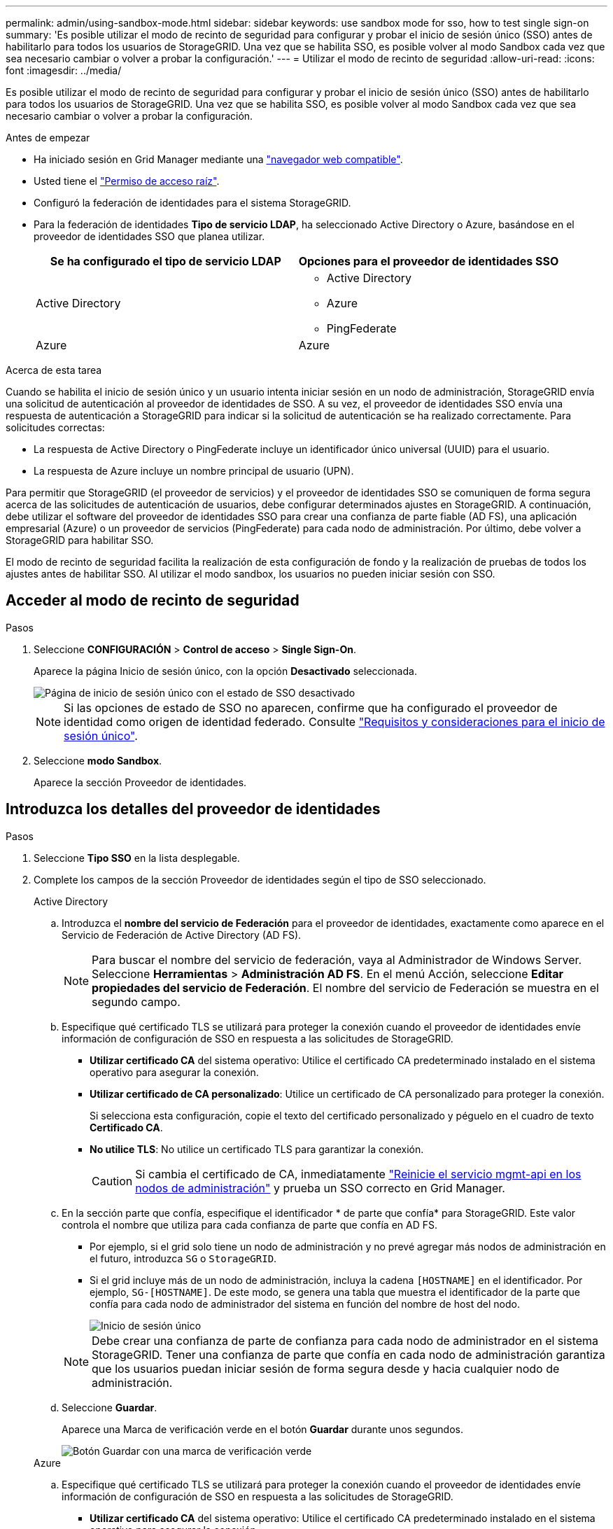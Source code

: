 ---
permalink: admin/using-sandbox-mode.html 
sidebar: sidebar 
keywords: use sandbox mode for sso, how to test single sign-on 
summary: 'Es posible utilizar el modo de recinto de seguridad para configurar y probar el inicio de sesión único (SSO) antes de habilitarlo para todos los usuarios de StorageGRID. Una vez que se habilita SSO, es posible volver al modo Sandbox cada vez que sea necesario cambiar o volver a probar la configuración.' 
---
= Utilizar el modo de recinto de seguridad
:allow-uri-read: 
:icons: font
:imagesdir: ../media/


[role="lead"]
Es posible utilizar el modo de recinto de seguridad para configurar y probar el inicio de sesión único (SSO) antes de habilitarlo para todos los usuarios de StorageGRID. Una vez que se habilita SSO, es posible volver al modo Sandbox cada vez que sea necesario cambiar o volver a probar la configuración.

.Antes de empezar
* Ha iniciado sesión en Grid Manager mediante una link:../admin/web-browser-requirements.html["navegador web compatible"].
* Usted tiene el link:admin-group-permissions.html["Permiso de acceso raíz"].
* Configuró la federación de identidades para el sistema StorageGRID.
* Para la federación de identidades *Tipo de servicio LDAP*, ha seleccionado Active Directory o Azure, basándose en el proveedor de identidades SSO que planea utilizar.
+
[cols="1a,1a"]
|===
| Se ha configurado el tipo de servicio LDAP | Opciones para el proveedor de identidades SSO 


 a| 
Active Directory
 a| 
** Active Directory
** Azure
** PingFederate




 a| 
Azure
 a| 
Azure

|===


.Acerca de esta tarea
Cuando se habilita el inicio de sesión único y un usuario intenta iniciar sesión en un nodo de administración, StorageGRID envía una solicitud de autenticación al proveedor de identidades de SSO. A su vez, el proveedor de identidades SSO envía una respuesta de autenticación a StorageGRID para indicar si la solicitud de autenticación se ha realizado correctamente. Para solicitudes correctas:

* La respuesta de Active Directory o PingFederate incluye un identificador único universal (UUID) para el usuario.
* La respuesta de Azure incluye un nombre principal de usuario (UPN).


Para permitir que StorageGRID (el proveedor de servicios) y el proveedor de identidades SSO se comuniquen de forma segura acerca de las solicitudes de autenticación de usuarios, debe configurar determinados ajustes en StorageGRID. A continuación, debe utilizar el software del proveedor de identidades SSO para crear una confianza de parte fiable (AD FS), una aplicación empresarial (Azure) o un proveedor de servicios (PingFederate) para cada nodo de administración. Por último, debe volver a StorageGRID para habilitar SSO.

El modo de recinto de seguridad facilita la realización de esta configuración de fondo y la realización de pruebas de todos los ajustes antes de habilitar SSO. Al utilizar el modo sandbox, los usuarios no pueden iniciar sesión con SSO.



== Acceder al modo de recinto de seguridad

.Pasos
. Seleccione *CONFIGURACIÓN* > *Control de acceso* > *Single Sign-On*.
+
Aparece la página Inicio de sesión único, con la opción *Desactivado* seleccionada.

+
image::../media/sso_status_disabled.png[Página de inicio de sesión único con el estado de SSO desactivado]

+

NOTE: Si las opciones de estado de SSO no aparecen, confirme que ha configurado el proveedor de identidad como origen de identidad federado. Consulte link:requirements-for-sso.html["Requisitos y consideraciones para el inicio de sesión único"].

. Seleccione *modo Sandbox*.
+
Aparece la sección Proveedor de identidades.





== Introduzca los detalles del proveedor de identidades

.Pasos
. Seleccione *Tipo SSO* en la lista desplegable.
. Complete los campos de la sección Proveedor de identidades según el tipo de SSO seleccionado.
+
[role="tabbed-block"]
====
.Active Directory
--
.. Introduzca el *nombre del servicio de Federación* para el proveedor de identidades, exactamente como aparece en el Servicio de Federación de Active Directory (AD FS).
+

NOTE: Para buscar el nombre del servicio de federación, vaya al Administrador de Windows Server. Seleccione *Herramientas* > *Administración AD FS*. En el menú Acción, seleccione *Editar propiedades del servicio de Federación*. El nombre del servicio de Federación se muestra en el segundo campo.

.. Especifique qué certificado TLS se utilizará para proteger la conexión cuando el proveedor de identidades envíe información de configuración de SSO en respuesta a las solicitudes de StorageGRID.
+
*** *Utilizar certificado CA* del sistema operativo: Utilice el certificado CA predeterminado instalado en el sistema operativo para asegurar la conexión.
*** *Utilizar certificado de CA personalizado*: Utilice un certificado de CA personalizado para proteger la conexión.
+
Si selecciona esta configuración, copie el texto del certificado personalizado y péguelo en el cuadro de texto *Certificado CA*.

*** *No utilice TLS*: No utilice un certificado TLS para garantizar la conexión.
+

CAUTION: Si cambia el certificado de CA, inmediatamente link:../maintain/starting-or-restarting-service.html["Reinicie el servicio mgmt-api en los nodos de administración"] y prueba un SSO correcto en Grid Manager.



.. En la sección parte que confía, especifique el identificador * de parte que confía* para StorageGRID. Este valor controla el nombre que utiliza para cada confianza de parte que confía en AD FS.
+
*** Por ejemplo, si el grid solo tiene un nodo de administración y no prevé agregar más nodos de administración en el futuro, introduzca `SG` o `StorageGRID`.
*** Si el grid incluye más de un nodo de administración, incluya la cadena `[HOSTNAME]` en el identificador. Por ejemplo, `SG-[HOSTNAME]`. De este modo, se genera una tabla que muestra el identificador de la parte que confía para cada nodo de administrador del sistema en función del nombre de host del nodo.
+
image::../media/sso_status_sandbox_mode_active_directory.png[Inicio de sesión único,Sandbox mode enabled,Relying party identifiers shown for several Admin Nodes]

+

NOTE: Debe crear una confianza de parte de confianza para cada nodo de administrador en el sistema StorageGRID. Tener una confianza de parte que confía en cada nodo de administración garantiza que los usuarios puedan iniciar sesión de forma segura desde y hacia cualquier nodo de administración.



.. Seleccione *Guardar*.
+
Aparece una Marca de verificación verde en el botón *Guardar* durante unos segundos.

+
image::../media/save_button_green_checkmark.gif[Botón Guardar con una marca de verificación verde]



--
.Azure
--
.. Especifique qué certificado TLS se utilizará para proteger la conexión cuando el proveedor de identidades envíe información de configuración de SSO en respuesta a las solicitudes de StorageGRID.
+
*** *Utilizar certificado CA* del sistema operativo: Utilice el certificado CA predeterminado instalado en el sistema operativo para asegurar la conexión.
*** *Utilizar certificado de CA personalizado*: Utilice un certificado de CA personalizado para proteger la conexión.
+
Si selecciona esta configuración, copie el texto del certificado personalizado y péguelo en el cuadro de texto *Certificado CA*.

*** *No utilice TLS*: No utilice un certificado TLS para garantizar la conexión.
+

CAUTION: Si cambia el certificado de CA, inmediatamente link:../maintain/starting-or-restarting-service.html["Reinicie el servicio mgmt-api en los nodos de administración"] y prueba un SSO correcto en Grid Manager.



.. En la sección aplicación de empresa, especifique *Nombre de aplicación de empresa* para StorageGRID. Este valor controla el nombre que se utiliza para cada aplicación empresarial en Azure AD.
+
*** Por ejemplo, si el grid solo tiene un nodo de administración y no prevé agregar más nodos de administración en el futuro, introduzca `SG` o `StorageGRID`.
*** Si el grid incluye más de un nodo de administración, incluya la cadena `[HOSTNAME]` en el identificador. Por ejemplo, `SG-[HOSTNAME]`. De este modo, se genera una tabla que muestra el nombre de una aplicación empresarial para cada nodo de administrador del sistema en función del nombre de host del nodo.
+
image::../media/sso_status_sandbox_mode_azure.png[Inicio de sesión único,Sandbox mode enabled,Relying party identifiers shown for several Admin Nodes]

+

NOTE: Debe crear una aplicación empresarial para cada nodo administrador en el sistema StorageGRID. Disponer de una aplicación empresarial para cada nodo de administración garantiza que los usuarios puedan iniciar sesión de forma segura en cualquier nodo de administración.



.. Siga los pasos de link:../admin/creating-enterprise-application-azure.html["Cree aplicaciones empresariales en Azure AD"] para crear una aplicación de empresa para cada nodo de administración que se muestra en la tabla.
.. Desde Azure AD, copie la URL de metadatos de federación para cada aplicación empresarial. A continuación, pegue esta URL en el campo *URL* de metadatos de Federación correspondiente de StorageGRID.
.. Después de copiar y pegar una dirección URL de metadatos de federación para todos los nodos de administración, seleccione *Guardar*.
+
Aparece una Marca de verificación verde en el botón *Guardar* durante unos segundos.

+
image::../media/save_button_green_checkmark.gif[Botón Guardar con una marca de verificación verde]



--
.PingFederate
--
.. Especifique qué certificado TLS se utilizará para proteger la conexión cuando el proveedor de identidades envíe información de configuración de SSO en respuesta a las solicitudes de StorageGRID.
+
*** *Utilizar certificado CA* del sistema operativo: Utilice el certificado CA predeterminado instalado en el sistema operativo para asegurar la conexión.
*** *Utilizar certificado de CA personalizado*: Utilice un certificado de CA personalizado para proteger la conexión.
+
Si selecciona esta configuración, copie el texto del certificado personalizado y péguelo en el cuadro de texto *Certificado CA*.

*** *No utilice TLS*: No utilice un certificado TLS para garantizar la conexión.
+

CAUTION: Si cambia el certificado de CA, inmediatamente link:../maintain/starting-or-restarting-service.html["Reinicie el servicio mgmt-api en los nodos de administración"] y prueba un SSO correcto en Grid Manager.



.. En la sección Proveedor de servicios (SP), especifique *ID de conexión SP* para StorageGRID. Este valor controla el nombre que utiliza para cada conexión SP en PingFederate.
+
*** Por ejemplo, si el grid solo tiene un nodo de administración y no prevé agregar más nodos de administración en el futuro, introduzca `SG` o `StorageGRID`.
*** Si el grid incluye más de un nodo de administración, incluya la cadena `[HOSTNAME]` en el identificador. Por ejemplo, `SG-[HOSTNAME]`. De este modo, se genera una tabla que muestra el ID de conexión del SP para cada nodo de administrador del sistema, según el nombre de host del nodo.
+
image::../media/sso_status_sandbox_mode_ping_federated.png[Inicio de sesión único,Sandbox mode enabled,Relying party identifiers shown for several Admin Nodes]

+

NOTE: Debe crear una conexión de SP para cada nodo de administrador en el sistema StorageGRID. Tener una conexión de SP para cada nodo de administrador garantiza que los usuarios puedan iniciar sesión de forma segura en cualquier nodo de administrador.



.. Especifique la dirección URL de metadatos de federación para cada nodo de administración en el campo *URL de metadatos de Federación*.
+
Utilice el siguiente formato:

+
[listing]
----
https://<Federation Service Name>:<port>/pf/federation_metadata.ping?PartnerSpId=<SP Connection ID>
----
.. Seleccione *Guardar*.
+
Aparece una Marca de verificación verde en el botón *Guardar* durante unos segundos.

+
image::../media/save_button_green_checkmark.gif[Botón Guardar con una marca de verificación verde]



--
====




== Configurar las confianzas de partes de confianza, las aplicaciones de la empresa o las conexiones de SP

Cuando se guarde la configuración, aparecerá el aviso de confirmación del modo Sandbox. Este aviso confirma que el modo de recinto de seguridad está ahora activado y proporciona instrucciones de descripción general.

StorageGRID puede permanecer en modo de recinto limitado siempre que sea necesario. Sin embargo, cuando se selecciona *modo Sandbox* en la página Single Sign-On, SSO está desactivado para todos los usuarios de StorageGRID. Solo los usuarios locales pueden iniciar sesión.

Siga estos pasos para configurar trusting Party trusts (Active Directory), completar aplicaciones empresariales (Azure) o configurar conexiones SP (PingFederate).

[role="tabbed-block"]
====
.Active Directory
--
.Pasos
. Vaya a Servicios de Federación de Active Directory (AD FS).
. Cree una o varias confianzas de parte que dependan para StorageGRID, utilizando cada identificador de parte que dependa que se muestra en la tabla de la página StorageGRID Single Sign-On.
+
Debe crear una confianza para cada nodo de administrador que se muestra en la tabla.

+
Para obtener instrucciones, vaya a link:../admin/creating-relying-party-trusts-in-ad-fs.html["Crear confianzas de parte de confianza en AD FS"].



--
.Azure
--
.Pasos
. En la página Single Sign-On del nodo de administrador al que ha iniciado sesión actualmente, seleccione el botón para descargar y guardar los metadatos SAML.
. A continuación, para cualquier otro nodo de administrador en el grid, repita estos pasos:
+
.. Inicie sesión en el nodo.
.. Seleccione *CONFIGURACIÓN* > *Control de acceso* > *Single Sign-On*.
.. Descargue y guarde los metadatos de SAML de ese nodo.


. Vaya al portal de Azure.
. Siga los pasos de link:../admin/creating-enterprise-application-azure.html["Cree aplicaciones empresariales en Azure AD"] para cargar el archivo de metadatos SAML para cada nodo de administración en su aplicación empresarial de Azure correspondiente.


--
.PingFederate
--
.Pasos
. En la página Single Sign-On del nodo de administrador al que ha iniciado sesión actualmente, seleccione el botón para descargar y guardar los metadatos SAML.
. A continuación, para cualquier otro nodo de administrador en el grid, repita estos pasos:
+
.. Inicie sesión en el nodo.
.. Seleccione *CONFIGURACIÓN* > *Control de acceso* > *Single Sign-On*.
.. Descargue y guarde los metadatos de SAML de ese nodo.


. Vaya a PingFederate.
. link:../admin/creating-sp-connection-ping.html["Cree una o varias conexiones de proveedor de servicios (SP) para StorageGRID"]. Utilice el ID de conexión del SP para cada nodo de administrador (que se muestra en la tabla de la página StorageGRID Single Sign-On) y los metadatos SAML que ha descargado para ese nodo de administrador.
+
Debe crear una conexión de SP para cada nodo de administrador que se muestra en la tabla.



--
====


== Probar conexiones SSO

Antes de aplicar el uso del inicio de sesión único para todo el sistema StorageGRID, debe confirmar que el inicio de sesión único y el cierre de sesión único están correctamente configurados para cada nodo de administración.

[role="tabbed-block"]
====
.Active Directory
--
.Pasos
. En la página Inicio de sesión único de StorageGRID, localice el vínculo en el mensaje modo Sandbox.
+
La dirección URL se deriva del valor introducido en el campo *Nombre de servicio de Federación*.

+
image::../media/sso_sandbox_mode_url.gif[URL de la página de inicio de sesión del proveedor de identidades]

. Seleccione el enlace, o copie y pegue la URL en un navegador para acceder a la página de inicio de sesión del proveedor de identidades.
. Para confirmar que puede utilizar SSO para iniciar sesión en StorageGRID, seleccione *Iniciar sesión en uno de los siguientes sitios*, seleccione el identificador de la parte que confía para su nodo de administración principal y seleccione *Iniciar sesión*.
+
image::../media/sso_sandbox_mode_testing.gif[Probar las confianzas de la parte de confianza en el modo SSO Sandbox]

. Introduzca el nombre de usuario y la contraseña federados.
+
** Si las operaciones de inicio de sesión y cierre de sesión SSO se realizan correctamente, se muestra un mensaje de éxito.
+
image::../media/sso_sandbox_mode_sign_in_success.gif[Autenticación SSO y mensaje de cierre de sesión de la prueba de éxito]

** Si la operación de SSO se realiza sin errores, se muestra un mensaje de error. Solucione el problema, borre las cookies del navegador e inténtelo de nuevo.


. Repita estos pasos para verificar la conexión SSO para cada nodo de administrador en el grid.


--
.Azure
--
.Pasos
. Vaya a la página Single Sign-On del portal de Azure.
. Seleccione *probar esta aplicación*.
. Introduzca las credenciales de un usuario federado.
+
** Si las operaciones de inicio de sesión y cierre de sesión SSO se realizan correctamente, se muestra un mensaje de éxito.
+
image::../media/sso_sandbox_mode_sign_in_success.gif[Autenticación SSO y mensaje de cierre de sesión de la prueba de éxito]

** Si la operación de SSO se realiza sin errores, se muestra un mensaje de error. Solucione el problema, borre las cookies del navegador e inténtelo de nuevo.


. Repita estos pasos para verificar la conexión SSO para cada nodo de administrador en el grid.


--
.PingFederate
--
.Pasos
. En la página Inicio de sesión único de StorageGRID, seleccione el primer enlace en el mensaje modo Sandbox.
+
Seleccione y pruebe un enlace cada vez.

+
image::../media/sso_sandbox_mode_enabled_ping.png[Inicio de sesión único]

. Introduzca las credenciales de un usuario federado.
+
** Si las operaciones de inicio de sesión y cierre de sesión SSO se realizan correctamente, se muestra un mensaje de éxito.
+
image::../media/sso_sandbox_mode_sign_in_success.gif[Autenticación SSO y mensaje de cierre de sesión de la prueba de éxito]

** Si la operación de SSO se realiza sin errores, se muestra un mensaje de error. Solucione el problema, borre las cookies del navegador e inténtelo de nuevo.


. Seleccione el siguiente enlace para verificar la conexión de SSO para cada nodo de administrador de la cuadrícula.
+
Si ve un mensaje Página caducada, seleccione el botón *Atrás* de su explorador y vuelva a enviar sus credenciales.



--
====


== Active el inicio de sesión único

Una vez que haya confirmado que puede usar SSO para iniciar sesión en cada nodo de administración, puede habilitar SSO en todo el sistema StorageGRID.


TIP: Cuando SSO está habilitado, todos los usuarios deben utilizar SSO para acceder a Grid Manager, al arrendatario Manager, a la API de gestión de grid y a la API de gestión de inquilinos. Los usuarios locales ya no pueden acceder a StorageGRID.

.Pasos
. Seleccione *CONFIGURACIÓN* > *Control de acceso* > *Single Sign-On*.
. Cambie el estado de SSO a *habilitado*.
. Seleccione *Guardar*.
. Revise el mensaje de advertencia y seleccione *Aceptar*.
+
El inicio de sesión único ahora está activado.




TIP: Si utiliza el portal de Azure y accede a StorageGRID desde el mismo equipo que utiliza para acceder a Azure, asegúrese de que el usuario del portal de Azure también sea un usuario de StorageGRID autorizado (un usuario de un grupo federado que se ha importado a StorageGRID) O cierre la sesión en Azure Portal antes de intentar iniciar sesión en StorageGRID.
